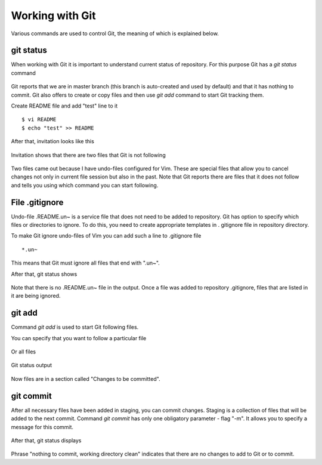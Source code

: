 Working with Git
^^^^^^^^^^^^

Various commands are used to control Git, the meaning of which is explained below.

git status
''''''''''

When working with Git it is important to understand current status of repository. For this purpose Git has a *git status* command


.. figure:: https://raw.githubusercontent.com/natenka/PyNEng/master/images/git/git_status_0.png

Git reports that we are in master branch (this branch is auto-created and used by default) and that it has nothing to commit. Git also offers to create or copy files and then use *git add* command to start Git tracking them.

Create README file and add "test" line to it

::

    $ vi README
    $ echo "test" >> README

After that, invitation looks like this

.. figure:: https://raw.githubusercontent.com/natenka/PyNEng/master/images/git/bash_prompt.png

Invitation shows that there are two files that Git is not following

.. figure:: https://raw.githubusercontent.com/natenka/PyNEng/master/images/git/git_status_1.png

Two files came out because I have undo-files configured for Vim. These are special files that allow you to cancel changes not only in current file session but also in the past. Note that Git reports there are files that it does not follow and tells you using which command you can start following.

File .gitignore
'''''''''''''''

Undo-file .README.un~ is a service file that does not need to be added to repository. Git has option to specify which files or directories to ignore. To do this, you need to create appropriate templates in . gitignore file in repository directory.

To make Git ignore undo-files of Vim you can add such a line to .gitignore file

::

    *.un~

This means that Git must ignore all files that end with ".un~".

After that, git status shows

.. figure:: https://raw.githubusercontent.com/natenka/PyNEng/master/images/git/git_status_2.png

Note that there is no .README.un~ file in the output. Once a file was added to repository .gitignore, files that are listed in it are being ignored.

git add
'''''''

Command *git add* is used to start Git following files.

You can specify that you want to follow a particular file

.. figure:: https://raw.githubusercontent.com/natenka/PyNEng/master/images/git/git_add_readme.png

Or all files

.. figure:: https://raw.githubusercontent.com/natenka/PyNEng/master/images/git/git_add_all.png

Git status output

.. figure:: https://raw.githubusercontent.com/natenka/PyNEng/master/images/git/git_status_3.png

Now files are in a section called "Changes to be committed".

git commit
''''''''''

After all necessary files have been added in staging, you can commit changes. Staging is a collection of files that will be added to the next commit. Command *git commit* has only one obligatory parameter - flag "-m". It allows you to specify a message for this commit.

.. figure:: https://raw.githubusercontent.com/natenka/PyNEng/master/images/git/git_commit_1.png

After that, git status displays

.. figure:: https://raw.githubusercontent.com/natenka/PyNEng/master/images/git/git_status_4.png

Phrase "nothing to commit, working directory clean" indicates that there are no changes to add to Git or to commit.
